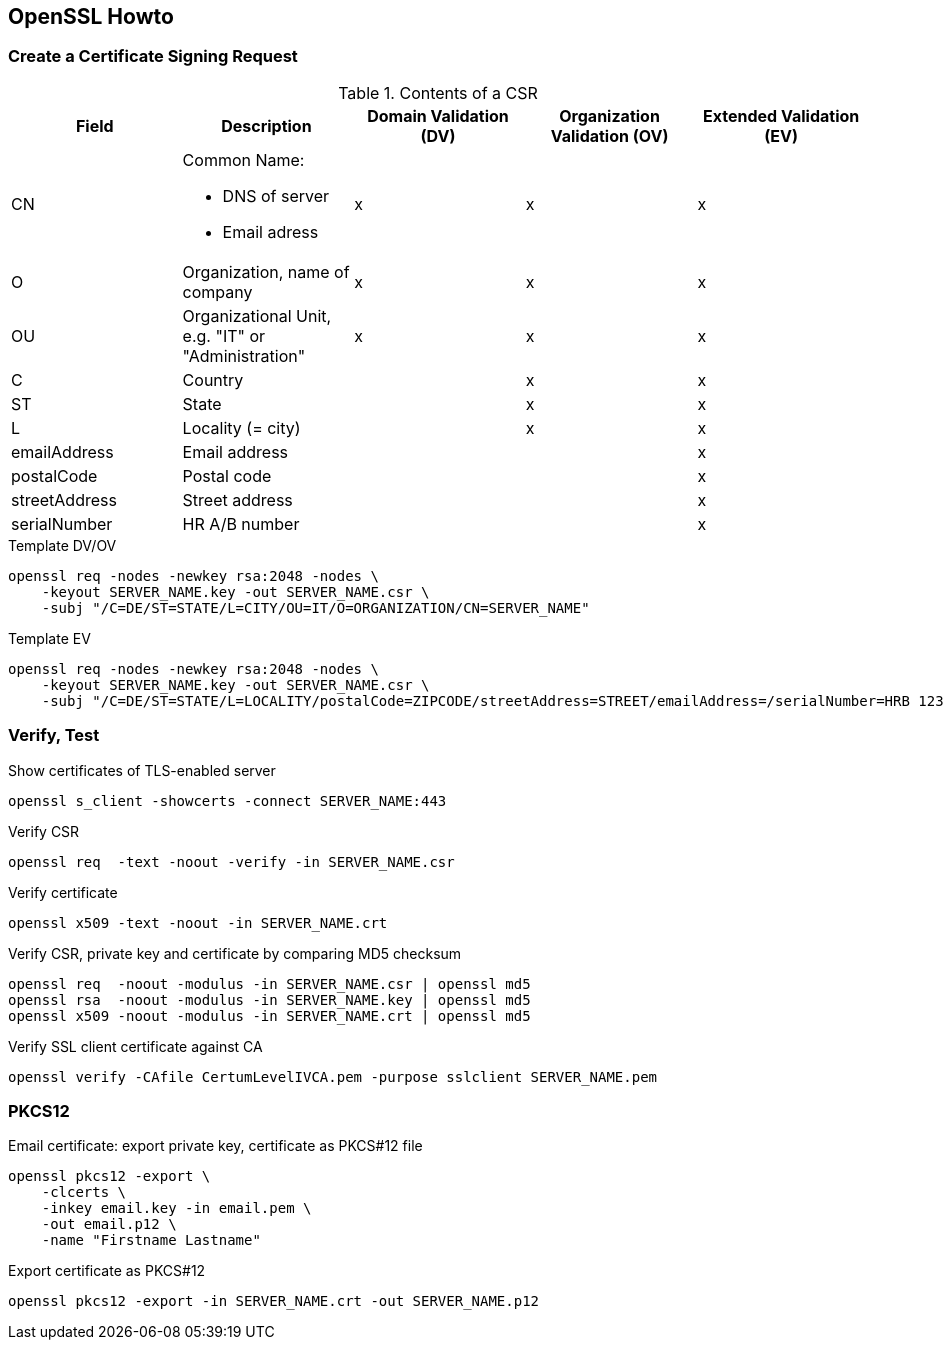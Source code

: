 [[openssl-howto]]
== OpenSSL Howto

=== Create a Certificate Signing Request

.Contents of a CSR
[cols="a,a,^.^a,^.^a,^.^a",options="header"]
|====
| Field
| Description
| Domain Validation (DV)
| Organization Validation (OV)
| Extended Validation (EV)

| CN
| Common Name:

* DNS of server
* Email adress
| x
| x
| x

| O
| Organization, name of company
| x
| x
| x

| OU
| Organizational Unit, e.g. "IT" or "Administration"
| x
| x
| x

| C
| Country
|
| x
| x

| ST
| State
|
| x
| x

| L
| Locality (= city)
|
| x
| x

| emailAddress
| Email address
|
|
| x

| postalCode
| Postal code
|
|
| x

| streetAddress
| Street address
|
|
| x

| serialNumber
| HR A/B number
|
|
| x
|====

.Template DV/OV
[source,bash,linenums]
----
openssl req -nodes -newkey rsa:2048 -nodes \
    -keyout SERVER_NAME.key -out SERVER_NAME.csr \
    -subj "/C=DE/ST=STATE/L=CITY/OU=IT/O=ORGANIZATION/CN=SERVER_NAME"
----

.Template EV
[source,bash,linenums]
----
openssl req -nodes -newkey rsa:2048 -nodes \
    -keyout SERVER_NAME.key -out SERVER_NAME.csr \
    -subj "/C=DE/ST=STATE/L=LOCALITY/postalCode=ZIPCODE/streetAddress=STREET/emailAddress=/serialNumber=HRB 123456/OU=IT/O=ORGANIZATION/CN=SERVER_NAME"
----

=== Verify, Test

.Show certificates of TLS-enabled server
[source,bash,linenums]
----
openssl s_client -showcerts -connect SERVER_NAME:443
----

.Verify CSR
[source,bash,linenums]
----
openssl req  -text -noout -verify -in SERVER_NAME.csr
----

.Verify certificate
[source,bash,linenums]
----
openssl x509 -text -noout -in SERVER_NAME.crt
----

.Verify CSR, private key and certificate by comparing MD5 checksum
[source,bash,linenums]
----
openssl req  -noout -modulus -in SERVER_NAME.csr | openssl md5
openssl rsa  -noout -modulus -in SERVER_NAME.key | openssl md5
openssl x509 -noout -modulus -in SERVER_NAME.crt | openssl md5
----

.Verify SSL client certificate against CA
[source,bash,linenums]
----
openssl verify -CAfile CertumLevelIVCA.pem -purpose sslclient SERVER_NAME.pem
----

=== PKCS12

.Email certificate: export private key, certificate as PKCS#12 file
[source,bash,linenums]
----
openssl pkcs12 -export \
    -clcerts \
    -inkey email.key -in email.pem \
    -out email.p12 \
    -name "Firstname Lastname"
----

.Export certificate as PKCS#12
[source,bash,linenums]
----
openssl pkcs12 -export -in SERVER_NAME.crt -out SERVER_NAME.p12
----
